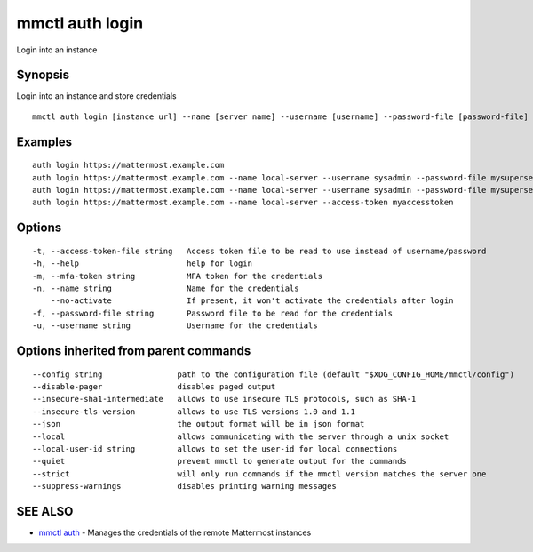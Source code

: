 .. _mmctl_auth_login:

mmctl auth login
----------------

Login into an instance

Synopsis
~~~~~~~~


Login into an instance and store credentials

::

  mmctl auth login [instance url] --name [server name] --username [username] --password-file [password-file] [flags]

Examples
~~~~~~~~

::

    auth login https://mattermost.example.com
    auth login https://mattermost.example.com --name local-server --username sysadmin --password-file mysupersecret.txt
    auth login https://mattermost.example.com --name local-server --username sysadmin --password-file mysupersecret.txt --mfa-token 123456
    auth login https://mattermost.example.com --name local-server --access-token myaccesstoken

Options
~~~~~~~

::

  -t, --access-token-file string   Access token file to be read to use instead of username/password
  -h, --help                       help for login
  -m, --mfa-token string           MFA token for the credentials
  -n, --name string                Name for the credentials
      --no-activate                If present, it won't activate the credentials after login
  -f, --password-file string       Password file to be read for the credentials
  -u, --username string            Username for the credentials

Options inherited from parent commands
~~~~~~~~~~~~~~~~~~~~~~~~~~~~~~~~~~~~~~

::

      --config string                path to the configuration file (default "$XDG_CONFIG_HOME/mmctl/config")
      --disable-pager                disables paged output
      --insecure-sha1-intermediate   allows to use insecure TLS protocols, such as SHA-1
      --insecure-tls-version         allows to use TLS versions 1.0 and 1.1
      --json                         the output format will be in json format
      --local                        allows communicating with the server through a unix socket
      --local-user-id string         allows to set the user-id for local connections
      --quiet                        prevent mmctl to generate output for the commands
      --strict                       will only run commands if the mmctl version matches the server one
      --suppress-warnings            disables printing warning messages

SEE ALSO
~~~~~~~~

* `mmctl auth <mmctl_auth.rst>`_ 	 - Manages the credentials of the remote Mattermost instances

